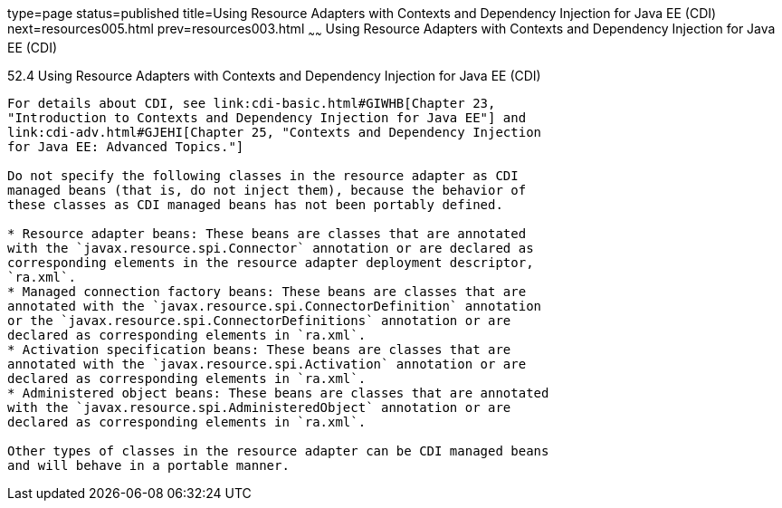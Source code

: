 type=page
status=published
title=Using Resource Adapters with Contexts and Dependency Injection for Java EE (CDI)
next=resources005.html
prev=resources003.html
~~~~~~
Using Resource Adapters with Contexts and Dependency Injection for Java EE (CDI)
================================================================================

[[CHDJFIGB]]

[[using-resource-adapters-with-contexts-and-dependency-injection-for-java-ee-cdi]]
52.4 Using Resource Adapters with Contexts and Dependency Injection for Java EE (CDI)
-------------------------------------------------------------------------------------

For details about CDI, see link:cdi-basic.html#GIWHB[Chapter 23,
"Introduction to Contexts and Dependency Injection for Java EE"] and
link:cdi-adv.html#GJEHI[Chapter 25, "Contexts and Dependency Injection
for Java EE: Advanced Topics."]

Do not specify the following classes in the resource adapter as CDI
managed beans (that is, do not inject them), because the behavior of
these classes as CDI managed beans has not been portably defined.

* Resource adapter beans: These beans are classes that are annotated
with the `javax.resource.spi.Connector` annotation or are declared as
corresponding elements in the resource adapter deployment descriptor,
`ra.xml`.
* Managed connection factory beans: These beans are classes that are
annotated with the `javax.resource.spi.ConnectorDefinition` annotation
or the `javax.resource.spi.ConnectorDefinitions` annotation or are
declared as corresponding elements in `ra.xml`.
* Activation specification beans: These beans are classes that are
annotated with the `javax.resource.spi.Activation` annotation or are
declared as corresponding elements in `ra.xml`.
* Administered object beans: These beans are classes that are annotated
with the `javax.resource.spi.AdministeredObject` annotation or are
declared as corresponding elements in `ra.xml`.

Other types of classes in the resource adapter can be CDI managed beans
and will behave in a portable manner.


